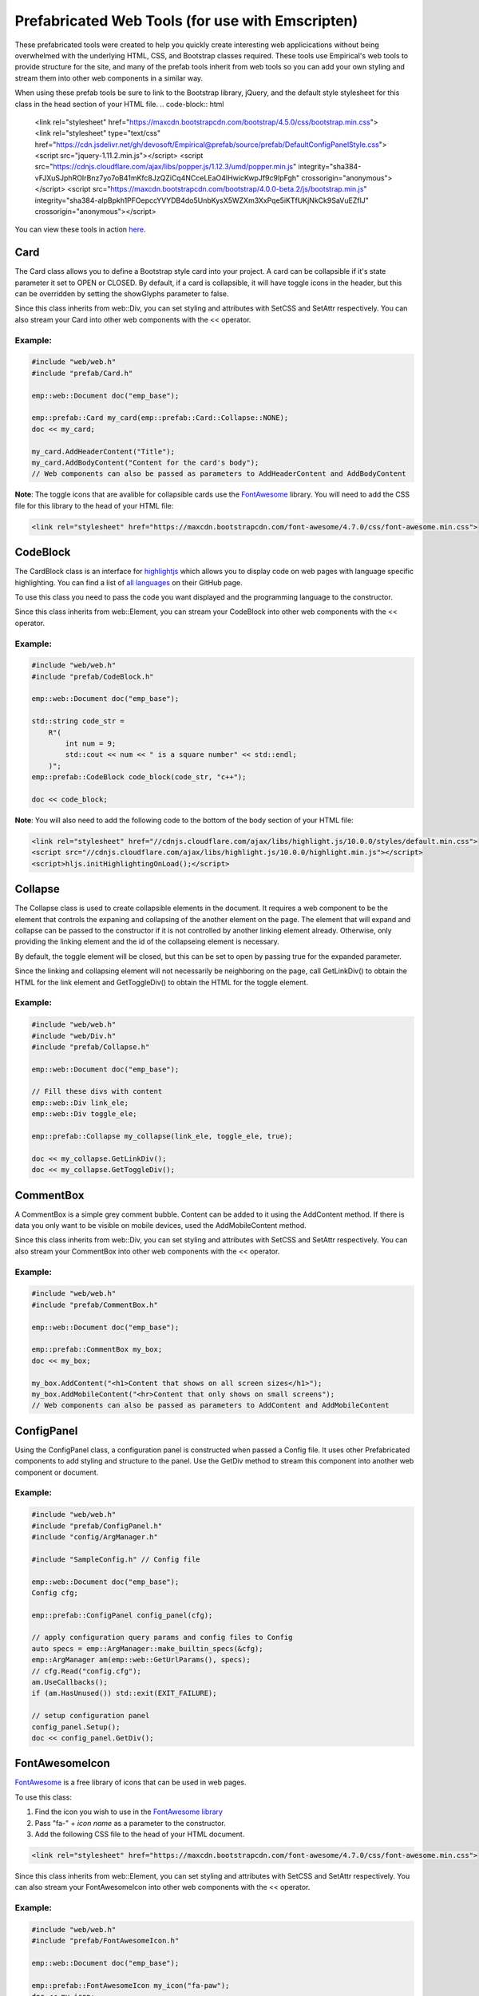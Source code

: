 Prefabricated Web Tools (for use with Emscripten)
=================================================

These prefabricated tools were created to help you quickly create interesting
web applicications without being overwhelmed with the underlying HTML, CSS, and 
Bootstrap classes required. These tools use Empirical's web tools to provide 
structure for the site, and many of the prefab tools inherit from web tools so you can add your
own styling and stream them into other web components in a similar way.

When using these prefab tools be sure to link to the Bootstrap library, jQuery, and the default style stylesheet
for this class in the head section of your HTML file.
.. code-block:: html

    <link rel="stylesheet" href="https://maxcdn.bootstrapcdn.com/bootstrap/4.5.0/css/bootstrap.min.css">
    <link rel="stylesheet" type="text/css" href="https://cdn.jsdelivr.net/gh/devosoft/Empirical@prefab/source/prefab/DefaultConfigPanelStyle.css">
    <script src="jquery-1.11.2.min.js"></script>
    <script src="https://cdnjs.cloudflare.com/ajax/libs/popper.js/1.12.3/umd/popper.min.js" integrity="sha384-vFJXuSJphROIrBnz7yo7oB41mKfc8JzQZiCq4NCceLEaO4IHwicKwpJf9c9IpFgh" crossorigin="anonymous"></script>
    <script src="https://maxcdn.bootstrapcdn.com/bootstrap/4.0.0-beta.2/js/bootstrap.min.js" integrity="sha384-alpBpkh1PFOepccYVYDB4do5UnbKysX5WZXm3XxPqe5iKTfUKjNkCk9SaVuEZflJ" crossorigin="anonymous"></script>

You can view these tools in action `here <https://devosoft.github.io/empirical-prefab-demo/empirical-prefab-demo>`_.

Card
~~~~
The Card class allows you to define a Bootstrap style card into your
project. A card can be collapsible if it's state parameter it set to OPEN or CLOSED.
By default, if a card is collapsible, it will have toggle icons in the header,
but this can be overridden by setting the showGlyphs parameter to false.

Since this class inherits from web::Div, you can set styling and attributes
with SetCSS and SetAttr respectively. You can also stream your Card into other web
components with the << operator.

Example:
********
.. code-block:: c++

    #include "web/web.h"
    #include "prefab/Card.h"

    emp::web::Document doc("emp_base");

    emp::prefab::Card my_card(emp::prefab::Card::Collapse::NONE);
    doc << my_card;

    my_card.AddHeaderContent("Title");
    my_card.AddBodyContent("Content for the card's body");
    // Web components can also be passed as parameters to AddHeaderContent and AddBodyContent
    
**Note**: The toggle icons that are avalible for collapsible cards use the `FontAwesome`_ library. 
You will need to add the CSS file for this library to the head of your HTML file:

.. code-block:: html

    <link rel="stylesheet" href="https://maxcdn.bootstrapcdn.com/font-awesome/4.7.0/css/font-awesome.min.css">

CodeBlock
~~~~~~~~~
The CardBlock class is an interface for `highlightjs`_ which allows you to display code on 
web pages with language specific highlighting. You can find a list of `all languages`_ on
their GitHub page.

To use this class you need to pass the code you want displayed and the programming language
to the constructor. 

Since this class inherits from web::Element, you can stream your CodeBlock into other web
components with the << operator.

Example:
********
.. code-block:: c++

    #include "web/web.h"
    #include "prefab/CodeBlock.h"

    emp::web::Document doc("emp_base");
    
    std::string code_str = 
        R"(
            int num = 9;
            std::cout << num << " is a square number" << std::endl;
        )";
    emp::prefab::CodeBlock code_block(code_str, "c++");

    doc << code_block;
    
**Note**: You will also need to add the following code to the bottom of the body section of your HTML file:

.. code-block:: html

    <link rel="stylesheet" href="//cdnjs.cloudflare.com/ajax/libs/highlight.js/10.0.0/styles/default.min.css">
    <script src="//cdnjs.cloudflare.com/ajax/libs/highlight.js/10.0.0/highlight.min.js"></script>
    <script>hljs.initHighlightingOnLoad();</script>
    
.. _highlightjs: https://highlightjs.org/
.. _all languages: https://github.com/highlightjs/highlight.js/blob/master/SUPPORTED_LANGUAGES.md
    
Collapse
~~~~~~~~
The Collapse class is used to create collapsible elements in the document. It requires a web
component to be the element that controls the expaning and collapsing of the another element on
the page. The element that will expand and collapse can be passed to the constructor if it is not
controlled by another linking element already. Otherwise, only providing the linking element and 
the id of the collapseing element is necessary.

By default, the toggle element will be closed, but this can be set to open by passing true for the
expanded parameter.

Since the linking and collapsing element will not necessarily be neighboring on the page, call 
GetLinkDiv() to obtain the HTML for the link element and GetToggleDiv() to obtain the HTML
for the toggle element.

Example:
********
.. code-block:: cpp

    #include "web/web.h"
    #include "web/Div.h"
    #include "prefab/Collapse.h"

    emp::web::Document doc("emp_base");

    // Fill these divs with content
    emp::web::Div link_ele;
    emp::web::Div toggle_ele;

    emp::prefab::Collapse my_collapse(link_ele, toggle_ele, true);

    doc << my_collapse.GetLinkDiv();
    doc << my_collapse.GetToggleDiv();

CommentBox
~~~~~~~~~~
A CommentBox is a simple grey comment bubble. Content can be added to it using 
the AddContent method. If there is data you only want to be visible on mobile
devices, used the AddMobileContent method.

Since this class inherits from web::Div, you can set styling and attributes
with SetCSS and SetAttr respectively. You can also stream your CommentBox into other web
components with the << operator.

Example:
********
.. code-block:: cpp

    #include "web/web.h"
    #include "prefab/CommentBox.h"

    emp::web::Document doc("emp_base");

    emp::prefab::CommentBox my_box;
    doc << my_box;

    my_box.AddContent("<h1>Content that shows on all screen sizes</h1>"); 
    my_box.AddMobileContent("<hr>Content that only shows on small screens");
    // Web components can also be passed as parameters to AddContent and AddMobileContent

ConfigPanel
~~~~~~~~~~~
Using the ConfigPanel class, a configuration panel is constructed when passed a Config file. It uses other
Prefabricated components to add styling and structure to the panel. Use the GetDiv 
method to stream this component into another web component or document.

Example:
********
.. code-block:: cpp

    #include "web/web.h"
    #include "prefab/ConfigPanel.h"
    #include "config/ArgManager.h"

    #include "SampleConfig.h" // Config file

    emp::web::Document doc("emp_base");
    Config cfg;

    emp::prefab::ConfigPanel config_panel(cfg);

    // apply configuration query params and config files to Config
    auto specs = emp::ArgManager::make_builtin_specs(&cfg);
    emp::ArgManager am(emp::web::GetUrlParams(), specs);
    // cfg.Read("config.cfg");
    am.UseCallbacks();
    if (am.HasUnused()) std::exit(EXIT_FAILURE);

    // setup configuration panel
    config_panel.Setup();
    doc << config_panel.GetDiv();

FontAwesomeIcon
~~~~~~~~~~~~~~~
`FontAwesome`_ is a free library of icons that can be used in web pages.

To use this class:

1. Find the icon you wish to use in the `FontAwesome library`_
2. Pass "fa-" + *icon name* as a parameter to the constructor.
3. Add the following CSS file to the head of your HTML document.

.. code-block:: html

    <link rel="stylesheet" href="https://maxcdn.bootstrapcdn.com/font-awesome/4.7.0/css/font-awesome.min.css">
    
Since this class inherits from web::Element, you can set styling and attributes
with SetCSS and SetAttr respectively. You can also stream your FontAwesomeIcon into other web
components with the << operator.

Example:
********
.. code-block:: cpp

    #include "web/web.h"
    #include "prefab/FontAwesomeIcon.h"

    emp::web::Document doc("emp_base");

    emp::prefab::FontAwesomeIcon my_icon("fa-paw");
    doc << my_icon;
    
    my_icon.AddClass("custom_class");
    
.. _FontAwesome: https://fontawesome.com/v4.7.0/
.. _FontAwesome library: https://fontawesome.com/v4.7.0/icons/

LoadingIcon
~~~~~~~~~~~
The LoadingIcon class is used to add an animated loading icon. One possible use
for this icon is to be displayed while the contents of a web page is loading. The icon
is provided by `FontAwesome`_, so you will need to add its CSS to your HTML file to use
this class.

.. code-block:: html

    <link rel="stylesheet" href="https://maxcdn.bootstrapcdn.com/font-awesome/4.7.0/css/font-awesome.min.css">
  
Since this class inherits from web::Element, you can set styling and attributes
with SetCSS and SetAttr respectively. You can also stream your LoadingIcon into other web
components with the << operator.

Example:
********
.. code-block:: cpp

    #include "web/web.h"
    #include "prefab/LoadingIcon.h"

    emp::web::Document doc("emp_base");

    emp::prefab::LoadingIcon spinner;
    doc << spinner;

LoadingModal
~~~~~~~~~~~~
The LoadingModal header file is used to add a loading modal to a web page. It will appear while the 
content of the page is rendering and will disappear when the page has completed loading.

This header file is slightly different from the other prefab web tools. To place the loading modal on
your web page, you must import the LoadingModal.js script into your HTML file right after the opening 
body tag. To close the modal you must call the CloseLoadingModal() function in your .cc file after 
you've loaded all the desired content into the doc.

Example:
********
.. code-block:: cpp

    // .cc file
    #include "web/web.h"
    #include "LoadingModal.h"

    emp::web::Document doc("emp_base");

    // Add elements to the doc a normal

    emp::prefab::CloseLoadingModal();

.. code-block:: html

    <!-- HTML file -->
    <html>
    <head>
        <link rel="stylesheet" href="https://maxcdn.bootstrapcdn.com/bootstrap/4.5.0/css/bootstrap.min.css">
        <link rel="stylesheet" type="text/css" href="https://cdn.jsdelivr.net/gh/devosoft/Empirical@prefab/source/prefab/DefaultConfigPanelStyle.css">
        <script src="jquery-1.11.2.min.js"></script>
        <script src="https://cdnjs.cloudflare.com/ajax/libs/popper.js/1.12.3/umd/popper.min.js" integrity="sha384-vFJXuSJphROIrBnz7yo7oB41mKfc8JzQZiCq4NCceLEaO4IHwicKwpJf9c9IpFgh" crossorigin="anonymous"></script>
        <script src="https://maxcdn.bootstrapcdn.com/bootstrap/4.0.0-beta.2/js/bootstrap.min.js" integrity="sha384-alpBpkh1PFOepccYVYDB4do5UnbKysX5WZXm3XxPqe5iKTfUKjNkCk9SaVuEZflJ" crossorigin="anonymous"></script>
    </head>
    <body>
        <!-- Loading Modal JS -->
        <script src="https://cdn.jsdelivr.net/gh/devosoft/Empirical@prefab/source/prefab/LoadingModal.js"></script>

        <!-- Rest of body section -->
    </body>
    </html>

Modal
~~~~~
The Modal class can be used to create Bootstrap modals that pop up in the middle of the screen. 

Since this class inherits from web::Div, you can stream your Modal into other web
components with the << operator. You can also set the background color of the Modal
with SetBackground() passing it a string with a color name or it's hex code value.

Example:
********
.. code-block:: cpp

    #include "web/web.h"
    #include "web/Button.h"
    #include "prefab/Modal.h"

    emp::web::Document doc("emp_base");

    emp::prefab::Modal modal;
    doc << modal;

    modal.AddHeaderContent("<h3>Modal Header Section</h3>");
    modal.AddBodyContent("This is the content of the modal");

    modal.AddFooterContent("Modal Footer Section");
    UI::Button close_btn([](){;}, "Close");
    close_btn.SetAttr("class", "btn btn-secondary");
    modal.AddFooterContent(close_btn);
    modal.AddButton(close_btn);

    modal.AddClosingX();

    UI::Button modal_btn([](){;}, "Show Modal");
    doc << modal_btn;
    modal_btn.SetAttr("class", "btn btn-info");
    modal.AddButton(modal_btn);

ToggleSwitch
~~~~~~~~~~~~
This class is a wrapper for a checkbox input. It uses Bootstrap 4.5.0 to create a 
custom toggle switch. To create a ToggleSwitch instance, an Input widget must be 
passed as a parameter. If you need to add a CSS class to the Input, do it after the creating
the ToggleSwitch instance with AddClass().


Since this class inherits from web::Element, you can set styling and attributes
with SetCSS and SetAttr respectively. You can also stream your ToggleSwitch into other web
components with the << operator.

Example:
********
.. code-block:: cpp

    #include "web/web.h"
    #include "prefab/ToggleSwitch.h"

    emp::prefab::ToggleSwitch on_switch([](std::string val){}, "Switch Defult On", true, "user_defined_switch_id");
    doc << on_switch;

    doc << "<br>";

    emp::prefab::ToggleSwitch off_switch([](std::string val){}, NULL, false);
    doc << off_switch;
    off_switch.AddLabel("Switch Defult Off");

Add the link to Bootstrap in the head of your HTML file:
.. code-block:: html

    <link rel="stylesheet" href="https://maxcdn.bootstrapcdn.com/bootstrap/4.5.0/css/bootstrap.min.css">
